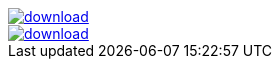 image::https://api.bintray.com/packages/jbaruch/maven/artifactory-client-java/images/download.png[link="https://bintray.com/jbaruch/maven/artifactory-client-java/_latestVersion"]



image::https://api.bintray.com/packages/btuser6/maven/aopalliance%3Aaopalliance/images/download.png[link="https://bintray.net/btuser6/maven/aopalliance%3Aaopalliance/_latestVersion"]
